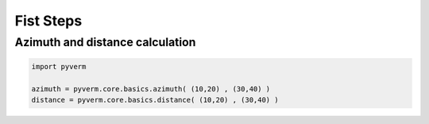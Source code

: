 Fist Steps
==================


Azimuth and distance calculation
^^^^^^^^^^^^^^^^^^^^^^^^^^^^^^^^^^^^

..  code-block:: python

        import pyverm

        azimuth = pyverm.core.basics.azimuth( (10,20) , (30,40) )
        distance = pyverm.core.basics.distance( (10,20) , (30,40) )

